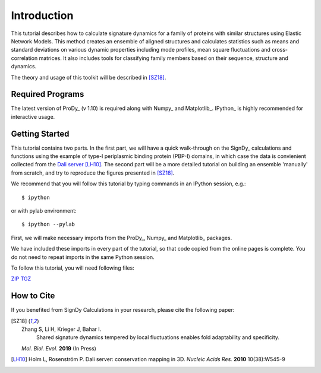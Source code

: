 Introduction
===============================================================================

This tutorial describes how to calculate signature dynamics for a family of
proteins with similar structures using Elastic Network Models. This method creates 
an ensemble of aligned structures and calculates statistics such as means and 
standard deviations on various dynamic properties including mode profiles, 
mean square fluctuations and cross-correlation matrices. It also includes tools 
for classifying family members based on their sequence, structure and dynamics.

The theory and usage of this toolkit will be described in [SZ18]_.

Required Programs
-------------------------------------------------------------------------------

The latest version of ProDy_ (v 1.10) is required along with Numpy_ and Matplotlib_. 
IPython_ is highly recommended for interactive usage.


Getting Started
-------------------------------------------------------------------------------

This tutorial contains two parts. In the first part, we will have a quick 
walk-through on the SignDy_ calculations and functions using the example of type-I 
periplasmic binding protein (PBP-I) domains, in which case the data is convienient 
collected from the `Dali server`_ [LH10]_. The second part will be a more detailed 
tutorial on building an ensemble 'manually' from scratch, and try to reproduce the 
figures presented in [SZ18]_.

We recommend that you will follow this tutorial by typing commands in an
IPython session, e.g.::

  $ ipython

or with pylab environment::

  $ ipython --pylab


First, we will make necessary imports from the ProDy_, Numpy_ and Matplotlib_
packages.

.. ipython:: python

    from prody import *
    from numpy import *
    from matplotlib.pyplot import *
    ion()

We have included these imports in every part of the tutorial, so that
code copied from the online pages is complete. You do not need to repeat
imports in the same Python session.

To follow this tutorial, you will need following files:

`ZIP <signdy_tutorial_files.zip>`_ `TGZ <signdy_tutorial_files.tgz>`_


How to Cite
-------------------------------------------------------------------------------

If you benefited from SignDy Calculations in your research, 
please cite the following paper:

.. [SZ18] Zhang S, Li H, Krieger J, Bahar I. 
    Shared signature dynamics tempered by local fluctuations enables fold adaptability and specificity.
   *Mol. Biol. Evol.* **2019** (In Press)

.. [LH10] Holm L, Rosenström P.
    Dali server: conservation mapping in 3D.
    *Nucleic Acids Res.* **2010** 10(38):W545-9

.. _`Dali server`: http://ekhidna2.biocenter.helsinki.fi/dali/
